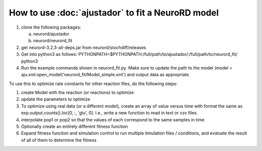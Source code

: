 How to use :doc:`ajustador` to fit a NeuroRD model
~~~~~~~~~~~~~~~~~~~~~~~~~~~~~~~~~~~~~~~~~~~~~~~~~~

1. clone the following packages:

   a. neurord/ajustador
   b. neurord/neurord_fit
      
2. get neurord-3.2.3-all-deps.jar from neurord/stochdiff/releases
3. Get into python3 as follows:
   PYTHONPATH=$PYTHONPATH:/full/path/to/ajustador/:/full/path/to/neurord_fit/ python3
4. Run the example commands shown in neurord_fit.py.  Make sure to update the path to the model (model = aju.xml.open_model('neurord_fit/Model_simple.xml') and output data as appropriate.
   
To use this to optimize rate constants for other reaction files, do the following steps:

1. create Model with the reaction (or reactions) to optimize
2. update the parameters to optimize
3. To optimize using real data (or a different model), create an array of value versus time with format the same as exp.output.counts().loc[0, :, 'glu', 0].  I.e., write a new function to read in text or csv files.
4. interpolate pop1 or pop2 so that the values of each correspond to the same samples in time
5. Optionally create an entirely different fitness function
6. Expand fitness function and simulation control to run multiple timulation files / conditions, and evaluate the result of all of them to determine the fitness
